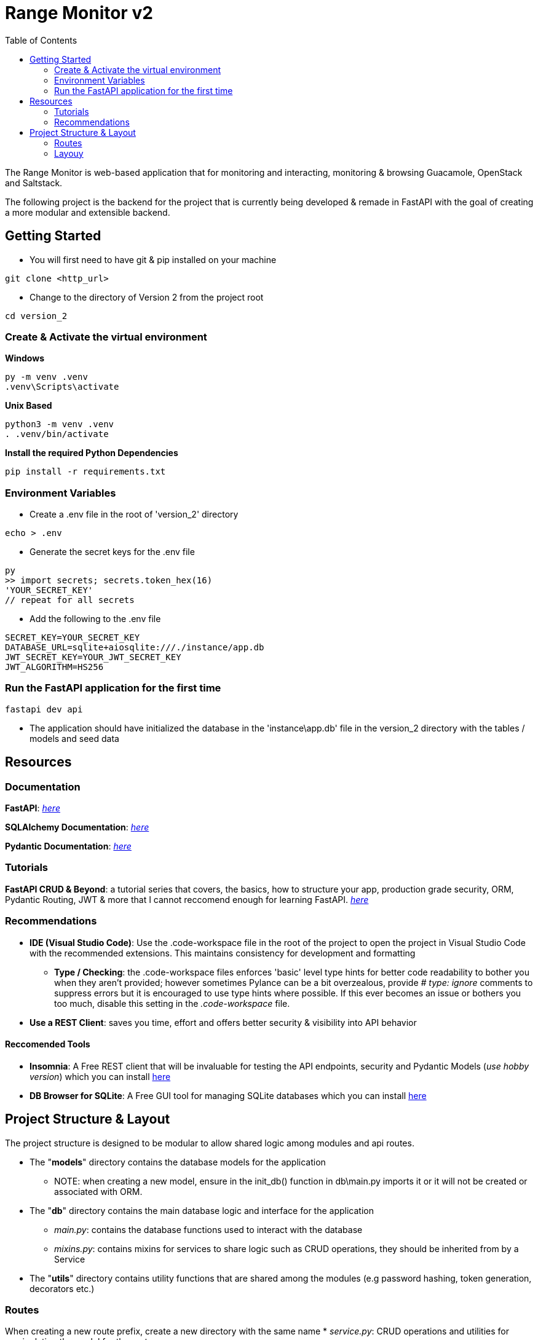 = Range Monitor v2
:toc:

The Range Monitor is web-based application that for monitoring and 
interacting, monitoring & browsing Guacamole, OpenStack and Saltstack.

The following project is the backend for the project 
that is currently being developed & remade in FastAPI
with the goal of creating a more modular and extensible
backend. 
 
== Getting Started

* You will first need to have git & pip installed on your
machine

[,git]
----
git clone <http_url>
----

* Change to the directory of Version 2 from the project root

[,bash]
----
cd version_2
----

=== Create & Activate the virtual environment

*Windows*

[,ps1]
----
py -m venv .venv
.venv\Scripts\activate
----

*Unix Based*

[,bash]
----
python3 -m venv .venv
. .venv/bin/activate
----

*Install the required Python Dependencies*

[,bash]
----
pip install -r requirements.txt
----

=== Environment Variables  

* Create a .env file in the root of 'version_2' directory

[,bash]
----
echo > .env
----

* Generate the secret keys for the .env file 

[,bash]
----
py
>> import secrets; secrets.token_hex(16)
'YOUR_SECRET_KEY'
// repeat for all secrets
----

* Add the following to the .env file 

[,bash]
----
SECRET_KEY=YOUR_SECRET_KEY
DATABASE_URL=sqlite+aiosqlite:///./instance/app.db
JWT_SECRET_KEY=YOUR_JWT_SECRET_KEY
JWT_ALGORITHM=HS256
----

=== Run the FastAPI application for the first time 
[,bash]
----
fastapi dev api 
----

* The application should have initialized the database in the 'instance\app.db' file
in the version_2 directory with the tables / models and seed data 

== Resources  

[discrete]
=== Documentation

*FastAPI*: link:https://fastapi.tiangolo.com/learn/[_here_]

*SQLAlchemy Documentation*: link:https://docs.sqlalchemy.org/en/20/intro.html[_here_]

*Pydantic Documentation*: link:https://pydantic-docs.helpmanual.io/[_here_]

=== Tutorials

*FastAPI CRUD & Beyond*: a tutorial series that covers, the basics, how to structure your app, production
grade security, ORM, Pydantic Routing, JWT & more that I cannot reccomend enough for learning FastAPI. 
link:https://www.youtube.com/playlist?list=PLEt8Tae2spYnHy378vMlPH--87cfeh33P[_here_] 

=== Recommendations

* *IDE (Visual Studio Code)*: Use the .code-workspace file in the root of the project to open the project in Visual Studio Code with the recommended extensions. This maintains consistency for development and formatting 
     ** *Type / Checking*: the .code-workspace files enforces 'basic' level type hints for better code readability to bother you when they aren't provided; however sometimes Pylance can be a bit overzealous, provide _# type: ignore_ comments to suppress errors but it is encouraged to use type hints where possible. If this ever becomes an issue or bothers you too much, disable this setting in the _.code-workspace_ file.
* *Use a REST Client*: saves you time, effort and offers better security & visibility into API behavior 


==== Reccomended Tools 

- *Insomnia*: A Free REST client that will be invaluable for testing the API endpoints, security and
Pydantic Models (_use hobby version_) which you can install link:https://insomnia.rest/[here]

- *DB Browser for SQLite*: A Free GUI tool for managing SQLite databases which you can install link:https://sqlitebrowser.org/[here]

== Project Structure & Layout

The project structure is designed to be modular to allow shared logic among modules and api routes.

* The "*models*" directory contains the database models for the application
    ** NOTE: when creating a new model, ensure in the init_db() function in db\main.py
    imports it or it will not be created or associated with ORM.
    
* The "*db*" directory contains the main database logic and interface for the application
    ** _main.py_: contains the database functions used to interact with the database
    ** _mixins.py_: contains mixins for services to share logic such as CRUD operations, 
    they should be inherited from by a Service

* The "*utils*" directory contains utility functions that are shared among the modules
(e.g password hashing, token generation, decorators etc.) 

=== Routes
When creating a new route prefix, create a new directory with the same name 
* _service.py_:  CRUD operations and utilities for manipulating the model for the route

* _routes.py_:  API router for the route 

* _schemas.py_:  Pydantic models for the route

_If a file for any of these begins to grow too large, break it into a module / directory with an
__init__.py file to import the necessary logic_

=== Layouy

----

version_2/
    .venv
    .env 
    instance/app.db
    
    api/
      __init__.py # stores app instance 

      build.py # contains app building logic (e.g registering routes)

      config/ 
        ... 

      db/ 
        ...
        main.py # database logic and interface 
        mixins.py # mixins for services

      models/ 
        ... # DB / ORM models  

      utils/ ...

      main/ 
        schemas/ 
            ... # Pydantic models
        routes.py # API router
        services.py # CRUD operations

      guacamole/ 
        ... same as main 

      openstack/ 
        ... same as main
        
      saltstack/ 
        ... same as main
----